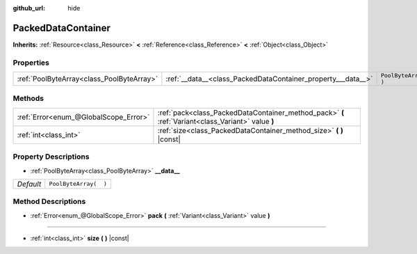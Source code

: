 :github_url: hide

.. Generated automatically by tools/scripts/make_rst.py in Rebel Engine's source tree.
.. DO NOT EDIT THIS FILE, but the PackedDataContainer.xml source instead.
.. The source is found in docs or modules/<name>/docs.

.. _class_PackedDataContainer:

PackedDataContainer
===================

**Inherits:** :ref:`Resource<class_Resource>` **<** :ref:`Reference<class_Reference>` **<** :ref:`Object<class_Object>`



Properties
----------

+-------------------------------------------+--------------------------------------------------------------+-----------------------+
| :ref:`PoolByteArray<class_PoolByteArray>` | :ref:`__data__<class_PackedDataContainer_property___data__>` | ``PoolByteArray(  )`` |
+-------------------------------------------+--------------------------------------------------------------+-----------------------+

Methods
-------

+---------------------------------------+----------------------------------------------------------------------------------------------------+
| :ref:`Error<enum_@GlobalScope_Error>` | :ref:`pack<class_PackedDataContainer_method_pack>` **(** :ref:`Variant<class_Variant>` value **)** |
+---------------------------------------+----------------------------------------------------------------------------------------------------+
| :ref:`int<class_int>`                 | :ref:`size<class_PackedDataContainer_method_size>` **(** **)** |const|                             |
+---------------------------------------+----------------------------------------------------------------------------------------------------+

Property Descriptions
---------------------

.. _class_PackedDataContainer_property___data__:

- :ref:`PoolByteArray<class_PoolByteArray>` **__data__**

+-----------+-----------------------+
| *Default* | ``PoolByteArray(  )`` |
+-----------+-----------------------+

Method Descriptions
-------------------

.. _class_PackedDataContainer_method_pack:

- :ref:`Error<enum_@GlobalScope_Error>` **pack** **(** :ref:`Variant<class_Variant>` value **)**

----

.. _class_PackedDataContainer_method_size:

- :ref:`int<class_int>` **size** **(** **)** |const|

.. |virtual| replace:: :abbr:`virtual (This method should typically be overridden by the user to have any effect.)`
.. |const| replace:: :abbr:`const (This method has no side effects. It doesn't modify any of the instance's member variables.)`
.. |vararg| replace:: :abbr:`vararg (This method accepts any number of arguments after the ones described here.)`
